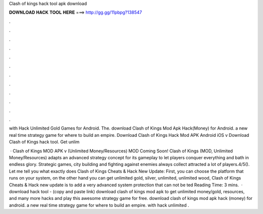 Clash of kings hack tool apk download



𝐃𝐎𝐖𝐍𝐋𝐎𝐀𝐃 𝐇𝐀𝐂𝐊 𝐓𝐎𝐎𝐋 𝐇𝐄𝐑𝐄 ===> http://gg.gg/11pbpg?138547



.



.



.



.



.



.



.



.



.



.



.



.

with Hack Unlimited Gold Games for Android. The. download Clash of Kings Mod Apk Hack(Money) for Android. a new real time strategy game for where to build an empire. Download Clash of Kings Hack Mod APK Android iOS v Download Clash of Kings hack tool. Get unlim 

 · Clash of Kings MOD APK v (Unlimited Money/Resources) MOD Coming Soon! Clash of Kings (MOD, Unlimited Money/Resources) adapts an advanced strategy concept for its gameplay to let players conquer everything and bath in endless glory. Strategic games, city building and fighting against enemies always collect attracted a lot of players.4/5(). Let me tell you what exactly does Clash of Kings Cheats & Hack New Update: First, you can choose the platform that runs on your system, on the other hand you can get unlimited gold, silver, unlimited, unlimited wood, Clash of Kings Cheats & Hack new update is to add a very advanced system protection that can not be ted Reading Time: 3 mins.  · download hack tool -  (copy and paste link) download clash of kings mod apk to get unlimited money/gold, resources, and many more hacks and play this awesome strategy game for free. download clash of kings mod apk hack (money) for android. a new real time strategy game for where to build an empire. with hack unlimited .
